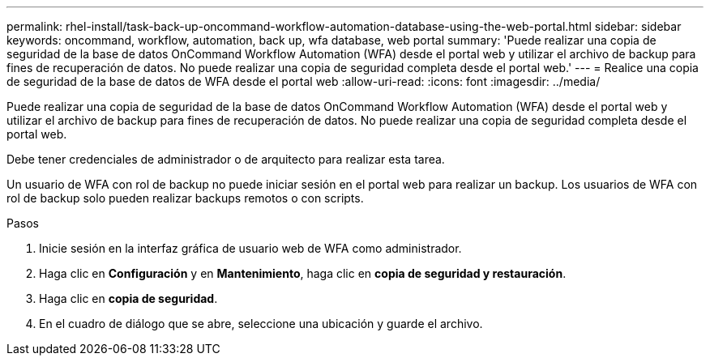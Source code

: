 ---
permalink: rhel-install/task-back-up-oncommand-workflow-automation-database-using-the-web-portal.html 
sidebar: sidebar 
keywords: oncommand, workflow, automation, back up, wfa database, web portal 
summary: 'Puede realizar una copia de seguridad de la base de datos OnCommand Workflow Automation (WFA) desde el portal web y utilizar el archivo de backup para fines de recuperación de datos. No puede realizar una copia de seguridad completa desde el portal web.' 
---
= Realice una copia de seguridad de la base de datos de WFA desde el portal web
:allow-uri-read: 
:icons: font
:imagesdir: ../media/


[role="lead"]
Puede realizar una copia de seguridad de la base de datos OnCommand Workflow Automation (WFA) desde el portal web y utilizar el archivo de backup para fines de recuperación de datos. No puede realizar una copia de seguridad completa desde el portal web.

Debe tener credenciales de administrador o de arquitecto para realizar esta tarea.

Un usuario de WFA con rol de backup no puede iniciar sesión en el portal web para realizar un backup. Los usuarios de WFA con rol de backup solo pueden realizar backups remotos o con scripts.

.Pasos
. Inicie sesión en la interfaz gráfica de usuario web de WFA como administrador.
. Haga clic en *Configuración* y en *Mantenimiento*, haga clic en *copia de seguridad y restauración*.
. Haga clic en *copia de seguridad*.
. En el cuadro de diálogo que se abre, seleccione una ubicación y guarde el archivo.

